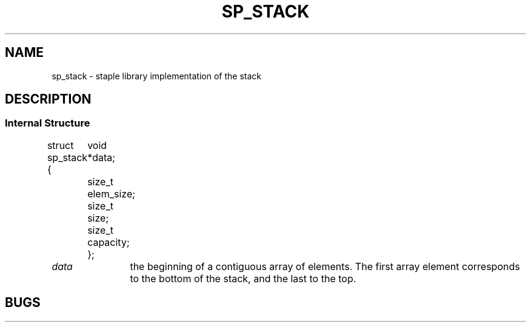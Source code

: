 .\"M stack
.TH SP_STACK 7 DATE "libstaple-VERSION"
.SH NAME
sp_stack \- staple library implementation of the stack
.SH DESCRIPTION
.\". MAN_DESCRIBES_STRUCTURE sp_stack
.\". MAN_TRANSPARENT_TYPE sp_stack
.SS Internal Structure
.\". MAN_CODE_BEGIN IP
struct sp_stack {
	void  *data;
	size_t elem_size;
	size_t size;
	size_t capacity;
};
.\". MAN_CODE_END
.P
.IP \fIdata\fP 12n
the beginning of a contiguous array of elements. The first array element
corresponds to the bottom of the stack, and the last to the top.
.\". MAN_STRUCT_FIELD_ELEM_SIZE stack
.\". MAN_STRUCT_FIELD_SIZE stack
.\". MAN_STRUCT_FIELD_CAPACITY
.P
.\". MAN_REFER_TO_SOURCE
.\". MAN_CONFORMING_TO
.SH BUGS
.\". MAN_BUG_BUFFER_CAP data capacity elem_size
